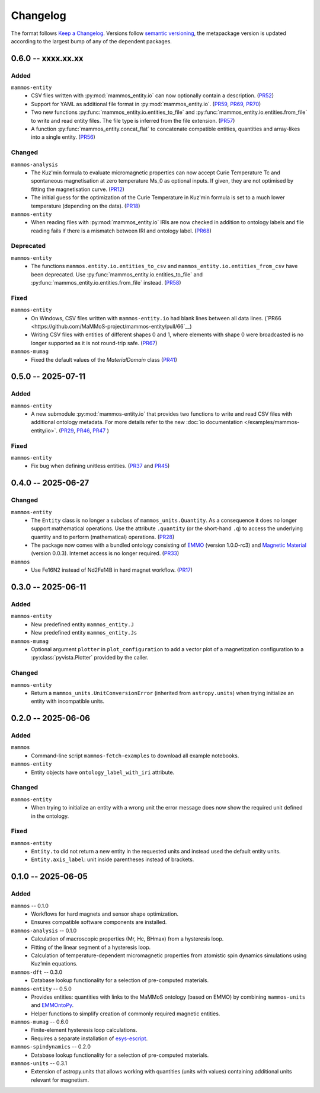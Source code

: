 =========
Changelog
=========

The format follows `Keep a Changelog <https://keepachangelog.com/>`__. Versions
follow `semantic versioning <https://semver.org/>`__, the metapackage version is
updated according to the largest bump of any of the dependent packages.

0.6.0 -- xxxx.xx.xx
===================

Added
-----

``mammos-entity``
  - CSV files written with :py:mod:`mammos_entity.io` can now optionally contain
    a description. (`PR52
    <https://github.com/MaMMoS-project/mammos-entity/pull/52>`__)
  - Support for YAML as additional file format in :py:mod:`mammos_entity.io`.
    (`PR59 <https://github.com/MaMMoS-project/mammos-entity/pull/59>`__, `PR69
    <https://github.com/MaMMoS-project/mammos-entity/pull/69>`__, `PR70
    <https://github.com/MaMMoS-project/mammos-entity/pull/70>`__)
  - Two new functions :py:func:`mammos_entity.io.entities_to_file` and
    :py:func:`mammos_entity.io.entities.from_file` to write and read entity
    files. The file type is inferred from the file extension. (`PR57
    <https://github.com/MaMMoS-project/mammos-entity/pull/57>`__)
  - A function :py:func:`mammos_entity.concat_flat` to concatenate compatible
    entities, quantities and array-likes into a single entity. (`PR56
    <https://github.com/MaMMoS-project/mammos-entity/pull/56>`__)

Changed
-------

``mammos-analysis``
  - The Kuz'min formula to evaluate micromagnetic properties can now accept
    Curie Temperature Tc and spontaneous magnetisation at zero temperature Ms_0
    as optional inputs. If given, they are not optimised by fitting the
    magnetisation curve. (`PR12
    <https://github.com/MaMMoS-project/mammos-analysis/pull/12>`__)
  - The initial guess for the optimization of the Curie Temperature in Kuz'min
    formula is set to a much lower temperature (depending on the data). (`PR18
    <https://github.com/MaMMoS-project/mammos-analysis/pull/18>`__)

``mammos-entity``
  - When reading files with :py:mod:`mammos_entity.io` IRIs are now checked in
    addition to ontology labels and file reading fails if there is a mismatch
    between IRI and ontology label. (`PR68
    <https://github.com/MaMMoS-project/mammos-entity/pull/68>`__)

Deprecated
----------

``mammos-entity``
  - The functions ``mammos.entity.io.entities_to_csv`` and
    ``mammos_entity.io.entities_from_csv`` have been deprecated. Use
    :py:func:`mammos_entity.io.entities_to_file` and
    :py:func:`mammos_entity.io.entities.from_file` instead. (`PR58
    <https://github.com/MaMMoS-project/mammos-entity/pull/58>`__)

Fixed
-----

``mammos-entity``
  - On Windows, CSV files written with ``mammos-entity.io`` had blank lines
    between all data lines. (`PR66
    <https://github.com/MaMMoS-project/mammos-entity/pull/66`__)
  - Writing CSV files with entities of different shapes 0 and 1, where elements
    with shape 0 were broadcasted is no longer supported as it is not round-trip
    safe. (`PR67 <https://github.com/MaMMoS-project/mammos-entity/pull/67>`__)

``mammos-mumag``
  - Fixed the default values of the `MaterialDomain` class (`PR41
    <https://github.com/MaMMoS-project/mammos-mumag/pull/41>`__)

0.5.0 -- 2025-07-11
===================

Added
-----

``mammos-entity``
  - A new submodule :py:mod:`mammos-entity.io` that provides two functions to
    write and read CSV files with additional ontology metadata. For more details
    refer to the new :doc:`io documentation </examples/mammos-entity/io>`.
    (`PR29 <https://github.com/MaMMoS-project/mammos-entity/pull/29>`__, `PR46
    <https://github.com/MaMMoS-project/mammos-entity/pull/46>`__, `PR47
    <https://github.com/MaMMoS-project/mammos-entity/pull/47>`__ )

Fixed
-----

``mammos-entity``
  - Fix bug when defining unitless entities. (`PR37
    <https://github.com/MaMMoS-project/mammos-entity/pull/37>`__ and `PR45
    <https://github.com/MaMMoS-project/mammos-entity/pull/45>`__)

0.4.0 -- 2025-06-27
===================

Changed
-------

``mammos-entity``
  - The ``Entity`` class is no longer a subclass of ``mammos_units.Quantity``.
    As a consequence it does no longer support mathematical operations. Use the
    attribute ``.quantity`` (or the short-hand ``.q``) to access the underlying
    quantity and to perform (mathematical) operations. (`PR28
    <https://github.com/MaMMoS-project/mammos-entity/pull/28>`__)
  - The package now comes with a bundled ontology consisting of `EMMO
    <https://github.com/emmo-repo/EMMO>`__ (version 1.0.0-rc3) and `Magnetic
    Material <https://github.com/MaMMoS-project/MagneticMaterialsOntology>`__
    (version 0.0.3). Internet access is no longer required. (`PR33
    <https://github.com/MaMMoS-project/mammos-entity/pull/33>`__)
``mammos``
  - Use Fe16N2 instead of Nd2Fe14B in hard magnet workflow. (`PR17
    <https://github.com/MaMMoS-project/mammos/pull/17>`__)

0.3.0 -- 2025-06-11
===================

Added
-----

``mammos-entity``
  - New predefined entity ``mammos_entity.J``
  - New predefined entity ``mammos_entity.Js``
``mammos-mumag``
  - Optional argument ``plotter`` in ``plot_configuration`` to add a vector plot
    of a magnetization configuration to a :py:class:`pyvista.Plotter` provided
    by the caller.

Changed
-------

``mammos-entity``
  - Return a ``mammos_units.UnitConversionError`` (inherited from
    ``astropy.units``) when trying initialize an entity with incompatible units.

0.2.0 -- 2025-06-06
===================

Added
-----

``mammos``
  - Command-line script ``mammos-fetch-examples`` to download all example
    notebooks.
``mammos-entity``
  - Entity objects have ``ontology_label_with_iri`` attribute.

Changed
-------

``mammos-entity``
  - When trying to initialize an entity with a wrong unit the error message does
    now show the required unit defined in the ontology.

Fixed
-----

``mammos-entity``
  - ``Entity.to`` did not return a new entity in the requested units and instead
    used the default entity units.
  - ``Entity.axis_label``: unit inside parentheses instead of brackets.

0.1.0 -- 2025-06-05
===================

Added
-----

``mammos`` -- 0.1.0
  - Workflows for hard magnets and sensor shape optimization.
  - Ensures compatible software components are installed.
``mammos-analysis`` -- 0.1.0
  - Calculation of macroscopic properties (Mr, Hc, BHmax) from a hysteresis
    loop.
  - Fitting of the linear segment of a hysteresis loop.
  - Calculation of temperature-dependent micromagnetic properties from atomistic
    spin dynamics simulations using Kuz’min equations.
``mammos-dft`` -- 0.3.0
  - Database lookup functionality for a selection of pre-computed materials.
``mammos-entity`` -- 0.5.0
  - Provides entities: quantities with links to the MaMMoS ontology (based on
    EMMO) by combining ``mammos-units`` and `EMMOntoPy
    <https://github.com/emmo-repo/EMMOntoPy>`__.
  - Helper functions to simplify creation of commonly required magnetic entities.
``mammos-mumag`` -- 0.6.0
  - Finite-element hysteresis loop calculations.
  - Requires a separate installation of `esys-escript
    <https://github.com/LutzGross/esys-escript.github.io/>`__.
``mammos-spindynamics`` -- 0.2.0
  - Database lookup functionality for a selection of pre-computed materials.
``mammos-units`` -- 0.3.1
  - Extension of astropy.units that allows working with quantities (units with
    values) containing additional units relevant for magnetism.
